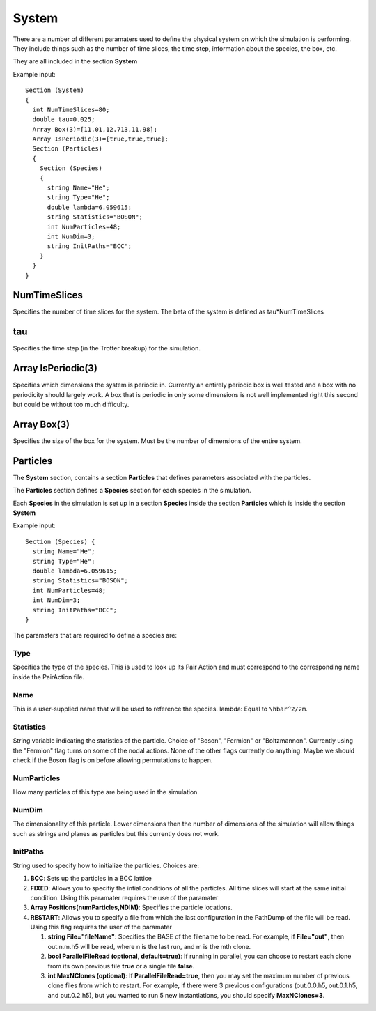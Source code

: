 System
======

There are a number of different paramaters used to define the physical
system on which the simulation is performing. They include things such
as the number of time slices, the time step, information about the
species, the box, etc.

They are all included in the section **System**

Example input:

::

  Section (System)
  {
    int NumTimeSlices=80;
    double tau=0.025;
    Array Box(3)=[11.01,12.713,11.98];
    Array IsPeriodic(3)=[true,true,true];
    Section (Particles)
    {
      Section (Species)
      {
        string Name="He";
        string Type="He";
        double lambda=6.059615;
        string Statistics="BOSON";
        int NumParticles=48;
        int NumDim=3;
        string InitPaths="BCC";
      }
    }
  }

NumTimeSlices
-------------

Specifies the number of time slices for the system.
The beta of the system is defined as tau\*NumTimeSlices

tau
---

Specifies the time step (in the Trotter breakup) for the
simulation.

Array IsPeriodic(3)
-------------------

Specifies which dimensions the system is
periodic in. Currently an entirely periodic box is well tested and a box
with no periodicity should largely work. A box that is periodic in only
some dimensions is not well implemented right this second but could be
without too much difficulty.

Array Box(3)
------------

Specifies the size of the box for the system. Must be
the number of dimensions of the entire system.

Particles
---------

The **System** section, contains a section **Particles** that defines
parameters associated with the particles.

The **Particles** section defines a **Species** section for each species
in the simulation.

Each **Species** in the simulation is set up in a section **Species**
inside the section **Particles** which is inside the section **System**

Example input:

::

  Section (Species) {
    string Name="He";
    string Type="He";
    double lambda=6.059615;
    string Statistics="BOSON";
    int NumParticles=48;
    int NumDim=3;
    string InitPaths="BCC";
  }

The paramaters that are required to define a species are:

Type
^^^^

Specifies the type of the species. This is used
to look up its Pair Action and must correspond to the corresponding name
inside the PairAction file.

Name
^^^^

This is a user-supplied name that will be used to reference
the species. lambda: Equal to ``\hbar^2/2m``.

Statistics
^^^^^^^^^^

String variable indicating the statistics of the
particle. Choice of "Boson", "Fermion" or "Boltzmannon". Currently using
the "Fermion" flag turns on some of the nodal actions. None of the other
flags currently do anything. Maybe we should check if the Boson flag is
on before allowing permutations to happen.

NumParticles
^^^^^^^^^^^^

How many particles of this type are being used in the
simulation.

NumDim
^^^^^^

The dimensionality of this particle. Lower dimensions then
the number of dimensions of the simulation will allow things such as
strings and planes as particles but this currently does not work.

InitPaths
^^^^^^^^^

String used to specify how to initialize the particles.
Choices are:

#. **BCC**: Sets up the particles in a BCC lattice
#. **FIXED**: Allows you to specifiy the intial conditions of all the
   particles. All time slices will start at the same initial condition.
   Using this paramater requires the use of the paramater
#. **Array Positions(numParticles,NDIM)**: Specifies the particle
   locations.
#. **RESTART**: Allows you to specify a file from which the last
   configuration in the PathDump of the file will be read. Using this
   flag requires the user of the paramater

   #. **string File="fileName"**: Specifies the BASE of the filename to be read. For example, if 
      **File="out"**, then out.n.m.h5 will be read, where n is the last run, and m is the mth clone.
   #. **bool ParallelFileRead (optional, default=true)**: If running in parallel, you
      can choose to restart each clone from its own previous file **true** or a single file **false**.
   #. **int MaxNClones (optional)**: If **ParallelFileRead=true**, then you may set
      the maximum number of previous clone files from which to restart. For example,
      if there were 3 previous configurations (out.0.0.h5, out.0.1.h5, and out.0.2.h5), but you wanted
      to run 5 new instantiations, you should specify **MaxNClones=3**.


